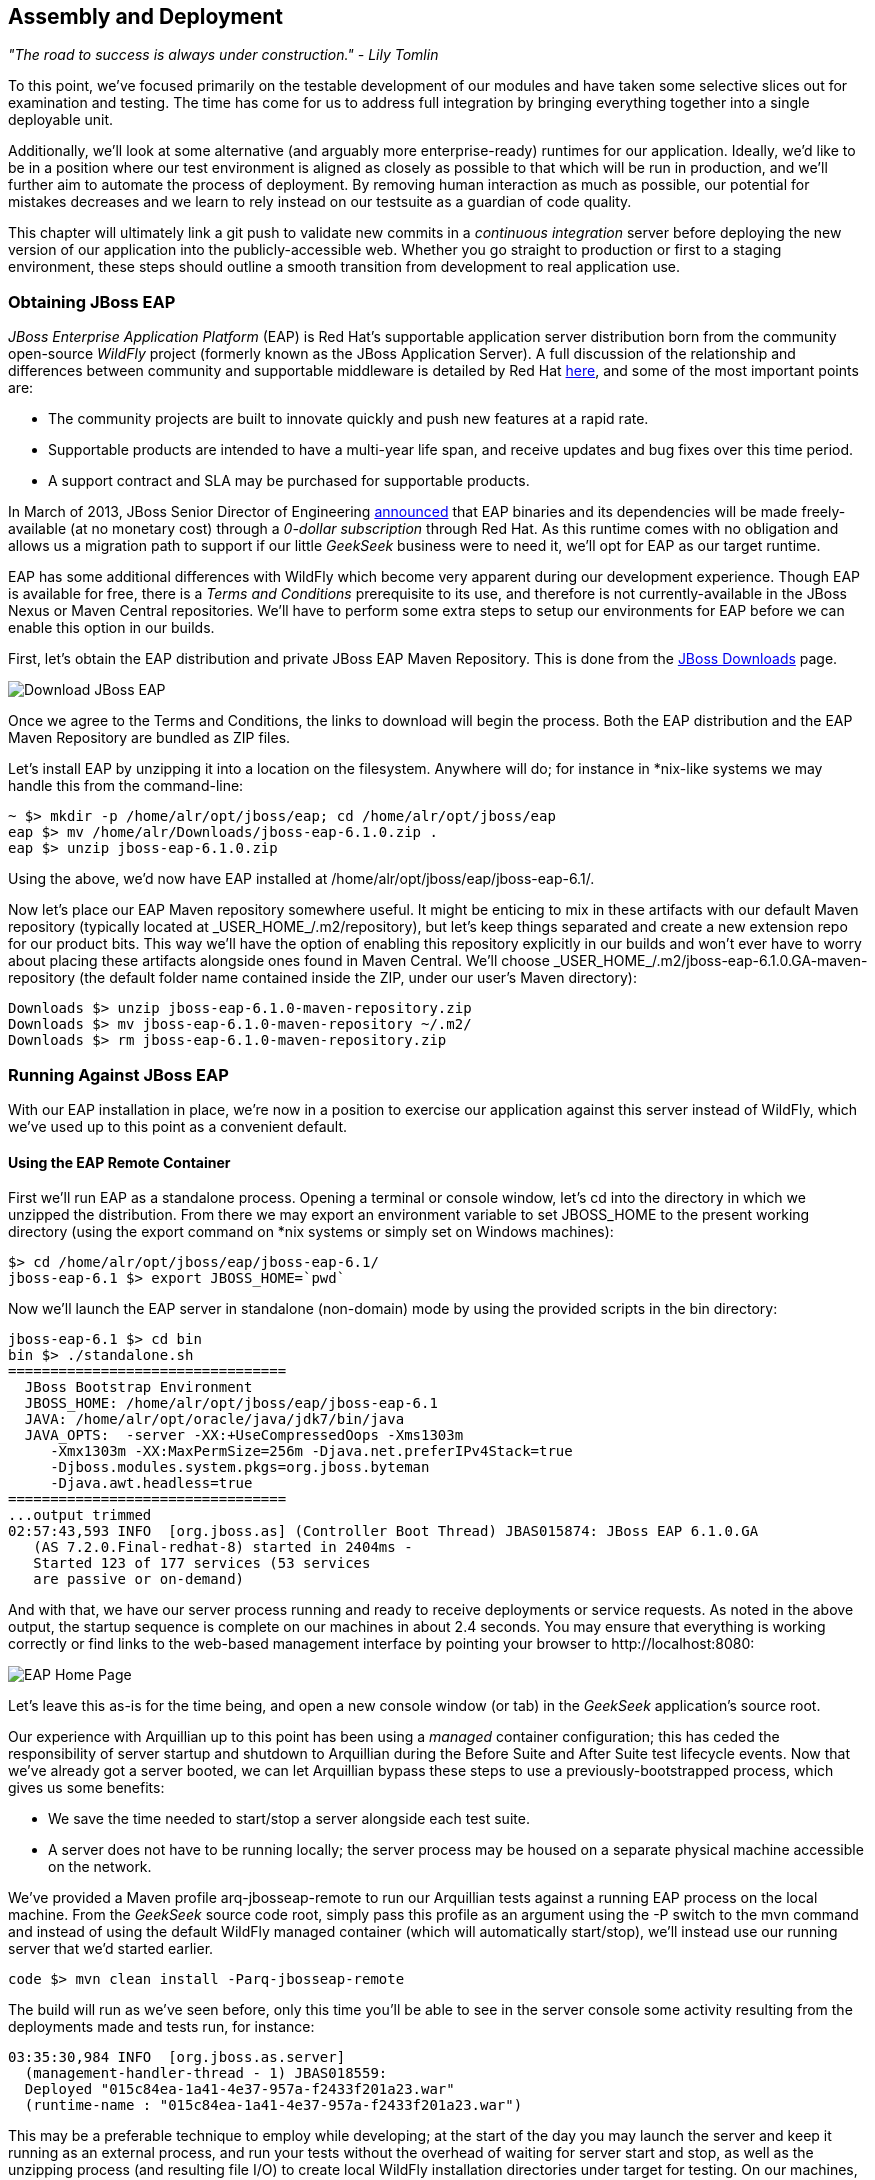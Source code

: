 == Assembly and Deployment

_"The road to success is always under construction." - Lily Tomlin_ 

To this point, we've focused primarily on the testable development of our modules and have taken some selective slices out for examination and testing.  The time has come for us to address full integration by bringing everything together into a single deployable unit.

Additionally, we'll look at some alternative (and arguably more enterprise-ready) runtimes for our application.  Ideally, we'd like to be in a position where our test environment is aligned as closely as possible to that which will be run in production, and we'll further aim to automate the process of deployment.  By removing human interaction as much as possible, our potential for mistakes decreases and we learn to rely instead on our testsuite as a guardian of code quality.

This chapter will ultimately link a +git push+ to validate new commits in a _continuous integration_ server before deploying the new version of our application into the publicly-accessible web.  Whether you go straight to production or first to a staging environment, these steps should outline a smooth transition from development to real application use.

=== Obtaining JBoss EAP

_JBoss Enterprise Application Platform_ (EAP) is Red Hat's supportable application server distribution born from the community open-source _WildFly_ project (formerly known as the JBoss Application Server).  A full discussion of the relationship and differences between community and supportable middleware is detailed by Red Hat http://www.redhat.com/products/jbossenterprisemiddleware/community-enterprise/[here], and some of the most important points are:

* The community projects are built to innovate quickly and push new features at a rapid rate.
* Supportable products are intended to have a multi-year life span, and receive updates and bug fixes over this time period.
* A support contract and SLA may be purchased for supportable products.

In March of 2013, JBoss Senior Director of Engineering https://community.jboss.org/blogs/mark.little/2013/03/07/eap-binaries-available-for-all-developers[announced] that EAP binaries and its dependencies will be made freely-available (at no monetary cost) through a _0-dollar subscription_ through Red Hat.  As this runtime comes with no obligation and allows us a migration path to support if our little _GeekSeek_ business were to need it, we'll opt for EAP as our target runtime.

EAP has some additional differences with WildFly which become very apparent during our development experience.  Though EAP is available for free, there is a _Terms and Conditions_ prerequisite to its use, and therefore is not currently-available in the JBoss Nexus or Maven Central repositories.  We'll have to perform some extra steps to setup our environments for EAP before we can enable this option in our builds.

First, let's obtain the EAP distribution and private JBoss EAP Maven Repository.  This is done from the http://www.jboss.org/jbossas/downloads/[JBoss Downloads] page.

[[Figure10-1]]
image::images/cedj_12in01.png["Download JBoss EAP"]

Once we agree to the Terms and Conditions, the links to download will begin the process.  Both the EAP distribution and the EAP Maven Repository are bundled as ZIP files.

Let's install EAP by unzipping it into a location on the filesystem.  Anywhere will do; for instance in *nix-like systems we may handle this from the command-line:

----
~ $> mkdir -p /home/alr/opt/jboss/eap; cd /home/alr/opt/jboss/eap
eap $> mv /home/alr/Downloads/jboss-eap-6.1.0.zip .
eap $> unzip jboss-eap-6.1.0.zip
----

Using the above, we'd now have EAP installed at +/home/alr/opt/jboss/eap/jboss-eap-6.1/+.

Now let's place our EAP Maven repository somewhere useful.  It might be enticing to mix in these artifacts with our default Maven repository (typically located at +_USER_HOME_/.m2/repository+), but let's keep things separated and create a new extension repo for our product bits.  This way we'll have the option of enabling this repository explicitly in our builds and won't ever have to worry about placing these artifacts alongside ones found in Maven Central.  We'll choose +_USER_HOME_/.m2/jboss-eap-6.1.0.GA-maven-repository+ (the default folder name contained inside the ZIP, under our user's Maven directory):

----
Downloads $> unzip jboss-eap-6.1.0-maven-repository.zip
Downloads $> mv jboss-eap-6.1.0-maven-repository ~/.m2/
Downloads $> rm jboss-eap-6.1.0-maven-repository.zip
----

=== Running Against JBoss EAP

With our EAP installation in place, we're now in a position to exercise our application against this server instead of WildFly, which we've used up to this point as a convenient default.

==== Using the EAP Remote Container

First we'll run EAP as a standalone process.  Opening a terminal or console window, let's +cd+ into the directory in which we unzipped the distribution.  From there we may export an environment variable to set +JBOSS_HOME+ to the present working directory (using the +export+ command on *nix systems or simply +set+ on Windows machines):

----
$> cd /home/alr/opt/jboss/eap/jboss-eap-6.1/
jboss-eap-6.1 $> export JBOSS_HOME=`pwd`
----

Now we'll launch the EAP server in standalone (non-domain) mode by using the provided scripts in the +bin+ directory:

----
jboss-eap-6.1 $> cd bin
bin $> ./standalone.sh
=================================
  JBoss Bootstrap Environment
  JBOSS_HOME: /home/alr/opt/jboss/eap/jboss-eap-6.1
  JAVA: /home/alr/opt/oracle/java/jdk7/bin/java
  JAVA_OPTS:  -server -XX:+UseCompressedOops -Xms1303m 
     -Xmx1303m -XX:MaxPermSize=256m -Djava.net.preferIPv4Stack=true 
     -Djboss.modules.system.pkgs=org.jboss.byteman 
     -Djava.awt.headless=true
=================================
...output trimmed
02:57:43,593 INFO  [org.jboss.as] (Controller Boot Thread) JBAS015874: JBoss EAP 6.1.0.GA 
   (AS 7.2.0.Final-redhat-8) started in 2404ms - 
   Started 123 of 177 services (53 services 
   are passive or on-demand)
----

And with that, we have our server process running and ready to receive deployments or service requests.  As noted in the above output, the startup sequence is complete on our machines in about 2.4 seconds.  You may ensure that everything is working correctly or find links to the web-based management interface by pointing your browser to +http://localhost:8080+:

[[Figure10-2]]
image::images/cedj_12in02.png[EAP Home Page]

Let's leave this as-is for the time being, and open a new console window (or tab) in the _GeekSeek_ application's source root.

Our experience with Arquillian up to this point has been using a _managed_ container configuration; this has ceded the responsibility of server startup and shutdown to Arquillian during the +Before Suite+ and +After Suite+ test lifecycle events.  Now that we've already got a server booted, we can let Arquillian bypass these steps to use a previously-bootstrapped process, which gives us some benefits:

* We save the time needed to start/stop a server alongside each test suite.
* A server does not have to be running locally; the server process may be housed on a separate physical machine accessible on the network.

We've provided a Maven profile +arq-jbosseap-remote+ to run our Arquillian tests against a running EAP process on the local machine.  From the _GeekSeek_ source code root, simply pass this profile as an argument using the +-P+ switch to the +mvn+ command and instead of using the default WildFly managed container (which will automatically start/stop), we'll instead use our running server that we'd started earlier.

----
code $> mvn clean install -Parq-jbosseap-remote
----

The build will run as we've seen before, only this time you'll be able to see in the server console some activity resulting from the deployments made and tests run, for instance:

----
03:35:30,984 INFO  [org.jboss.as.server] 
  (management-handler-thread - 1) JBAS018559: 
  Deployed "015c84ea-1a41-4e37-957a-f2433f201a23.war" 
  (runtime-name : "015c84ea-1a41-4e37-957a-f2433f201a23.war")
----

This may be a preferable technique to employ while developing; at the start of the day you may launch the server and keep it running as an external process, and run your tests without the overhead of waiting for server start and stop, as well as the unzipping process (and resulting file I/O) to create local WildFly installation directories under +target+ for testing.  On our machines, this cuts the total build time from around 3:30 to 2:11 as we exercise quite a few test suites and hence remove a good number of start/stop lifecycle events by using the remote container.

As we're done with the EAP instance we'd started earlier, let's end the process.

----
bin $> ^C
03:45:58,876 INFO  [org.jboss.as] 
  (MSC service thread 1-5) JBAS015950: 
  JBoss EAP 6.1.0.GA (AS 7.2.0.Final-redhat-8) 
  stopped in 127ms
----

==== Using the EAP Managed Container

Of course, the _GeekSeek_ examples also make EAP available for use in _managed_ mode, as we've used before.  As EAP is not currently-available as a distribution in a Maven repository, it'll take a few extra steps for us to enable this layout.

Remember that we above downloaded the EAP Maven Repository.  This is an _extension_ repo; it's meant to serve as an addition to a standard repo like that offered by JBoss Nexus or Maven Central.  As such, it contains EAP-specific artifacts and dependencies only.

Let's begin by unpacking this into a new repository alongside the default +~/.m2/repository+ repo:

----
~ $> cd ~/.m2/
.m2 $> mv /home/alr/Downloads/jboss-eap-6.1.0-maven-repository.zip .
.m2 $> unzip jboss-eap-6.1.0-maven-repository.zip
.m2 $> rm jboss-eap-6.1.0-maven-repository.zip
----

This will leave us with a our new EAP extension repository +jboss-eap-6.1.0.GA-maven-repository+ under our +.m2/+ directory.

Now we must let Maven know about our new repository, so we may define it in the default user-level +~/.m2/settings.xml+.  Note that we're actually free to use any settings file we choose, though if we opt outside of the default settings file we'll have to manually specify our settings configuration to the +mvn+ command using the +-s /path/to/settings/file+ switch.

Add our repository definition inside of a profile, so that we can enable this at-will without affecting other projects.  In this case we create the +jboss-eap-6.1.0+ profile:

----
<?xml version="1.0" encoding="UTF-8"?>
<settings xmlns="http://maven.apache.org/SETTINGS/1.0.0"
          xmlns:xsi="http://www.w3.org/2001/XMLSchema-instance"
          xsi:schemaLocation="http://maven.apache.org/SETTINGS/1.0.0 http://maven.apache.org/xsd/settings-1.0.0.xsd">
...
<profiles>
  <profile>
    <id>jboss-eap-6.1.0</id>
    <repositories>
      <repository>
        <id>jboss-eap-6.1.0-maven-repository</id>
        <name>JBoss EAP 6.1.0 Repository</name>
        <url>file://${user.home}/.m2/jboss-eap-6.1.0.GA-maven-repository</url>
        <layout>default</layout>
        <releases>
          <enabled>true</enabled>
          <updatePolicy>never</updatePolicy>
        </releases>
        <snapshots>
          <enabled>false</enabled>
          <updatePolicy>never</updatePolicy>
        </snapshots>
      </repository>
    </repositories>
  </profile>
  ...
</profiles>
...
</settings>
----

Now, we'll need to again find our EAP ZIP.  Then, using the profile we've created above, we'll deploy our EAP distribution ZIP as a proper Maven artifact into the repository using the Maven +deploy+ plugin.  Remember to pass in our profile from above using the +-P+ switch:

----
mvn deploy:deploy-file -DgroupId=org.jboss.as \
  -DartifactId=jboss-as-dist \
  -Dversion=eap-6.1.0 \
  -Dpackaging=zip \
  -Dfile=/home/alr/Downloads/jboss-eap-6.1.0.zip \
  -DrepositoryId=jboss-eap-6.1.0-maven-repository \
  -Durl=file:///home/alr/.m2/jboss-eap-6.1.0.GA-maven-repository \
  -Pjboss-eap-6.1.0
----

If we've set everything up correctly, we'll see output:

----
[INFO] Scanning for projects...
...
[INFO] 
[INFO] --- maven-deploy-plugin:2.7:deploy-file (default-cli) @ standalone-pom ---
Uploading: file:///home/alr/.m2/jboss-eap-6.1.0.GA-maven-repository/org/jboss/as/jboss-as-dist/eap-6.1.0/jboss-as-dist-eap-6.1.0.zip
Uploaded: file:///home/alr/.m2/jboss-eap-6.1.0.GA-maven-repository/org/jboss/as/jboss-as-dist/eap-6.1.0/jboss-as-dist-eap-6.1.0.zip (112789 KB at 50828.7 KB/sec)
Uploading: file:///home/alr/.m2/jboss-eap-6.1.0.GA-maven-repository/org/jboss/as/jboss-as-dist/eap-6.1.0/jboss-as-dist-eap-6.1.0.pom
Uploaded: file:///home/alr/.m2/jboss-eap-6.1.0.GA-maven-repository/org/jboss/as/jboss-as-dist/eap-6.1.0/jboss-as-dist-eap-6.1.0.pom (431 B at 420.9 KB/sec)
Downloading: file:///home/alr/.m2/jboss-eap-6.1.0.GA-maven-repository/org/jboss/as/jboss-as-dist/maven-metadata.xml
Uploading: file:///home/alr/.m2/jboss-eap-6.1.0.GA-maven-repository/org/jboss/as/jboss-as-dist/maven-metadata.xml
Uploaded: file:///home/alr/.m2/jboss-eap-6.1.0.GA-maven-repository/org/jboss/as/jboss-as-dist/maven-metadata.xml (313 B at 305.7 KB/sec)
...
[INFO] BUILD SUCCESS
[INFO] Total time: 2.911s
[INFO] Finished at: Mon Jun 03 05:30:53 MST 2013
[INFO] Final Memory: 5M/102M
----

And in the +~/.m2/jboss-eap-6.1.0.GA-maven-repository/org/jboss/as/jboss-as-dist+ directory, we should see our EAP distribution ZIP along with some Maven-generated metadata files:

----
$> ls -R
.:
eap-6.1.0           maven-metadata.xml.md5
maven-metadata.xml  maven-metadata.xml.sha1

./eap-6.1.0:
jboss-as-dist-eap-6.1.0.pom
jboss-as-dist-eap-6.1.0.pom.md5
jboss-as-dist-eap-6.1.0.pom.sha1
jboss-as-dist-eap-6.1.0.zip
jboss-as-dist-eap-6.1.0.zip.md5
jboss-as-dist-eap-6.1.0.zip.sha1
----

Now, assuming we enable the +jboss-eap-6.1.0+ profile in our builds, we'll be able to use EAP just as we had for WildFly, as we've assigned it to a proper Maven artifact in the coordinate space +org:jboss.as:jboss-as-dist:eap-6.1.0+.

To run our _GeekSeek_ build with tests against EAP in managed mode, apply the +jboss-eap-6.1.0+ profile to enable our custom repository, and the +arq-jbosseap-managed+ profile to configure Arquillian with the proper adaptors:

----
code $> mvn clean install -Parq-jbosseap-managed,jboss-eap-6.1.0
----

In this fashion, we can now automate our testing with EAP just as we've been doing with WildFly.

=== Continuous Integration and the Authoritative Build Server

The practice of _continuous integration_ involves the frequent pushing of code to a shared mainline, then executing a robust testsuite against it.  Ideally each commit will be tested in this fashion, and while we should strive to run as many tests as are appropriate locally before pushing code to the source repository for all to see, the most reliable agent to verify correctness is our _authoritative build server_.

Our goal here is to set up a continuous integration environment which will serve two primary purposes:

* Run the testsuite in a controlled environment when a +git push+ is made to the authoritative source repository
* Trigger the deployment of the latest version of our application upon build success

In this way we chain events together in order to automate the human action of a code commit all the way through deployment to a publicly-accessible application server.

While we have our choice of build servers and cloud services backing them, we've chosen for our examples the http://jenkins-ci.org/[Jenkins CI Server] (the project forked off http://hudson-ci.org/[Hudson]) run by the http://www.cloudbees.com/[CloudBees] service.  Of course, we could install a CI server and maintain it ourselves, but the excellent folks at CloudBees have proven more than capable at keeping our infrastructure running, patched, and updated.  Additionally, they offer a few extension services (which we'll soon see) that fit well with our desired use cases.  

It's worth noting that the CloudBees team has kindly provided the Arquillian and ShrinkWrap communities with gratis service and support over the past several years, so we'd like to thank them for their contributions in keeping the open-source ecosystem running smoothly.

==== Configuring the _GeekSeek_ Build on CloudBees

As our eventual deployment target will be EAP, we're going to configure CloudBees as our authoritative build server to execute Arquillian tests against the EAP runtime.  Just as we'd run a few extra steps on our local environment to equip the backing Maven repositories with an EAP distribution, we'll have to make the same artifacts available to our CloudBees Jenkins instance.  Luckily, we've already done most of that work locally, so this will mainly be an issue of copying over the EAP Maven repository we already have.

First we'll log into our CloudBees account and select to enter the Jenkins Dashboard from within CloudBees Central.

[[Figure10-3]]
image::images/cedj_12in03.png["CloudBees Jenkins"]

We'll create a +New Job+, assigning it our project name of _GeekSeek_ and selecting a +Maven2/Maven3 Build+ configuration template.

[[Figure10-4]]
image::images/cedj_12in04.png["CloudBees New Job"]

The next step is to configure the build parameters.  First let's set the +SCM+ section to point to our authoritative Git repository; this is where the build will pull code.

[[Figure10-5]]
image::images/cedj_12in05.png["CloudBees SCM"]

Now we'll tell Maven how to run the build; remember, we want to enable the +arq-jbosseap-managed+ profile, so we'll note that in the +Goals and options+ section.  Also, enable our alternative settings file which will expose our +private+ repository to our build.

[[Figure10-6]]
image::images/cedj_12in06.png["CloudBees Build Config"]

==== Populating CloudBees Jenkins with the EAP Repository

CloudBees offers a series of Maven repositories associated with each Jenkins domain.  These are documented http://wiki.cloudbees.com/bin/view/DEV/CloudBees+Private+Maven+Repository[here], and of particular note is the +private+ repository that is made available to us.  We'll be able to write to it and place in artifacts demanded by our builds, yet the visibility permissions associated with the +private+ repo will block the rest of the world from seeing or accessing these resources.

To copy our EAP Maven Repository into the CloudBees Jenkins +private+ repo, we'll make use of the WebDAV protocol, an extension of HTTP which permits writing to WWW resources.  There are a variety of system-dependent tools to mount DAV volumes, and CloudBees addresses some known working techniques in their http://wiki.cloudbees.com/bin/view/DEV/Mounting+DAV+Repositories[documentation].  For illustrative purposes, we'll apply *nix-specific software in this guide, loosely based off the http://wiki.cloudbees.com/bin/view/DEV/CloudBees+Maven+Repository+-+Mounting[CloudBees Linux Documentation].

First we need to install the http://savannah.nongnu.org/projects/davfs2[davfs2] project, a set of libraries enabling the mounting of a WebDAV resource as a standard logical volume.  In most Linux-based systems with a package manager, installation may be done using +apt-get+ or +yum+:

----
$> sudo apt-get install davfs2
----

or

----
$> sudo yum install davfs2
----

Next we'll ensure that our +/etc/conf/davfs2/davfs2.conf+ configuration file is set up appropriately; be sure to edit yours to match the following:

----
$> cat /etc/davfs2/davfs2.conf
use_locks 0
ask_auth 1
if_match_bug 1
----
The last line is unique to Ubuntu-based x64 systems, details: https://bugs.launchpad.net/ubuntu/+source/davfs2/+bug/466960

Now we may create a directory which will act as our mounting point; we've chosen +/mnt/cloudbees/arquillian/private+:

----
$> mkdir -p /mnt/cloudbees/arquillian/private
----

The +fstab+ utility on *nix systems acts to automatically handle mounting to registered endpoints.  It's configured in +/etc/fstab+, so using your favorite text editor, add the following line (replacing your own parameters) to the configuration:

----
# Arquillian WebDAV on CloudBees
https://repository-{domainId}.forge.cloudbees.com/private/ {/mnt/location/path} davfs rw,user,noauto,conf=/etc/davfs2/davfs2.conf,uid=$UID 0 0
----

The +private+ repository requires authentication, so we must add authentication information to +/etc/davfs2/secrets+:

----
{/mnt/location/path}   {cloudbees username}   {password}
----

Note the CloudBees username here is available on the details page under "Authenticated Access", located at https://forge.cloudbees.com/a/_domainId_/repositories/private:

[[Figure10-7]]
image::images/cedj_12in07.png["CloudBees Authenticated Access"]

Now we should be ready to mount our volume (subsequent reboots to the system should do this automatically due to our +fstab+ configuration).

----
$> sudo mount /mnt/cloudbees/arquillian/private/
----

With our volume mounted, any file activities we make under +/mnt/cloudbees/arquillian/private/+ will be reflected in our remote +private+ CloudBees Maven Repository.  Let's copy the contents of the JBoss EAP Maven Repository into +private+:

----
sudo cp -Rv ~/.m2/jboss-eap-6.1.0.GA-maven-repository/* \
  /mnt/cloudbees/arquillian/private/
----

This may take some time as we copy all artifacts and the directory structure over the network.

We must also enable this private repository in our build configuration.  In the private repo (which we have mounted) is a file +maven/settings.xml+.  We'll edit it to add the following sections:

Under +<servers>+:
----
<server>
  <id>cloudbees-private-maven-repository</id>
  <username>{authorized_username}</username>
  <password>{authorized_password}</password>
  <filePermissions>664</filePermissions>
  <directoryPermissions>775</directoryPermissions>
</server>
----

And under +<profiles>+:
----
<profile>
  <id>cloudbees.private.maven.repository</id>
  <activation>
    <property>
      <name>!cloudbees.private.maven.repository.off</name>
    </property>
  </activation>
  <repositories>
  <repository>
    <id>cloudbees-private-maven-repository</id>
    <url>https://repository-arquillian.forge.cloudbees.com/private</url>
    <releases>
      <enabled>true</enabled>
    </releases>
    <snapshots>
      <enabled>false</enabled>
    </snapshots>
  </repository>
 </repositories>
</profile>
----

Keep in mind that some mounting systems (including +davfs2+) may cache content locally, and avoid flushing bytes to the remote CloudBees DAV repository immediately for performance reasons.  In order to force a flush, we can unmount, then remount the volume:

----
$> sudo umount /mnt/cloudbees/arquillian/private
$> sudo mount -a
----

Note: it's not atypical for large hold times while the cache synchronizes over the network:

----
/sbin/umount.davfs: waiting while mount.davfs (pid 11125) synchronizes the cache ....
----

Now we can manually trigger a build of our project, and if all's set up correctly, we'll see our test result come out clear.

==== Automatic Building on +Git Push+ Events

Let's take things one step further in terms of automation.  We don't have to press the +Build Now+ button on our CI server every time we'd like to run a build.  With some extra configuration we can set up a trigger for new +git push+ events on the authoritative source repository to start a new CI build.

CloudBees http://developer.cloudbees.com/bin/view/DEV/GitHub+Commit+Hooks+HOWTO[documents this process], and we'll follow along these guidelines.  

First we must log into the CloudBees Jenkins home and select the "GitHub" plugin for installation at the +Manage Jenkins+ > +Manage Plugins+ screen.  Jenkins will download and install the plugin, then reboot the instance.  Then we may go to +Manage Jenkins+ > +Configure System+ and select "Manually manage hook URLs" under the "GitHub Web Hook" setting.  Save and exit the screen.

With our Jenkins instance configured, now we should enable GitHub triggers in our build job configuration.  Check the box "Build when a change is pushed to GitHub" under "Build Triggers" on the build configuration page, then save.

That will handle the CloudBees Jenkins side of the integration.

In GitHub, we may now visit our repository's home, and select +Settings+ > +Service Hooks+ > +WebHook URLs+.  Add a URL with the format +https://_domainId_.ci.cloudbees.com/github-webhook+.  This will instruct GitHub to send an HTTP POST request to CloudBees containing information about the new push, and CloudBees will take it from there.

[[Figure10-8]]
image::images/cedj_12in08.png[GitHub WebHook URLs]

From here on out, new commits pushed to the GitHub repository will trigger a build on the CloudBees Jenkins instance.  In this way we can nicely create a pipeline of build-related actions, triggered easily by our committing new work upstream.

Note that this is simply one mechanism of chaining together actions from a git push, and it relies on the GitHub and CloudBees services specifically.  Of course, there are many other custom and thirdparty services available, and the choice will ultimately be yours based upon your needs.  This configuration is offered merely to prove the concept and provide a base implementation (and also it drives the software examples for this book).

=== Pushing to Staging and Production

With a working build to validate our tests and assemble the final deployable unit(s), we're now free to push our application out to a publicly-accessible runtime.  In most cases, we'd like to first target a staging server that may be accessed only by members of our team before going public, but the choice for that extra stage is left to the reader's discretion.  For the purposes of our _GeekSeek_ application, we'll allow commits that pass the testsuite to go straight to the public WWW on OpenShift.

==== Setting Up the OpenShift Application

First, let's create our new application by logging into OpenShift and selecting +Add Application+:

[[Figure10-9]]
image::images/cedj_12in09.png[Add Application]

As EAP will be our target runtime, we'll select the "JBoss Enterprise Application Platform 6.0" cartridge, a pre-built environment for applications targeting EAP.

[[Figure10-10]]
image::images/cedj_12in10.png[JBoss EAP Cartridge]

Next we'll assign our application with a name unique to our account's domain.

[[Figure10-11]]
image::images/cedj_12in11.png[New App Name]

And when we've reviewed the configuration, hitting "Create Application" will instruct OpenShift to provision a new namespace and backing infrastructure for our application.

[[Figure10-12]]
image::images/cedj_12in12.png[Create Application]

When the process is completed, a default landing page will be accessible to us (and anyone in the world) from the browser.

[[Figure10-13]]
image::images/cedj_12in13.png[Welcome to OpenShift]

The default DNS record will be in format +http://_appName_-_domainId_.rhcloud.com+.  It's likely that this isn't really the name we desire for public consumption, so let's add our own custom DNS name.

This is a two step process:

1) Create a DNS entry with your domain registrar or DNS Management interface to point to +http://_appName_-_domainId_.rhcloud.com+.  In our case, we'll opt for a subdomain, which amounts to a +CNAME+ record.  Consult your domain authority for the specifics of this step, but generally you might be presented with a screen that looks similar to:

[[Figure10-14]]
image::images/cedj_12in14.png[Add CNAME]


2) Add an "alias" in your OpenShift application's configuration.  This may be done via the web interface:

[[Figure10-15]]
image::images/cedj_12in15.png[Add Alias]

Alternatively, you may acquire the https://www.openshift.com/developers/rhc-client-tools-install[OpenShift client-side command-line tools].  These rely on a Ruby installation of 1.8.7 or greater on your system, and are obtained by installing a Ruby gem:

----
$> sudo gem install rhc
----

Once the gem is installed, you may add the domain record to OpenShift using the command +rhc alias add _appName_ _alias_ -l _username_+, for instance:

----
$> $ rhc alias add geekseek geekseek.continuousdev.org -l admin@continuousdev.org
Password: *****************

Alias 'geekseek.continuousdev.org' has been added.
----

Assuming the CNAME is properly set up with your domain registrar, the record has percolated through the network's DNS tree (which may or may not take some time), and the alias is set up correctly, your application should now be available directly at the provided alias.  In our case, this is +http://geekseek.continuousdev.org/+.

==== Removing the Default OpenShift Application

Now let's clear the way for our real application.  First we'll clone the OpenShift application repository into our local workspace.  The Git URL for your application is displayed on the application's status screen on your OpenShift account.  The +git clone+ command will look a little like this:

----
$> git clone ssh://(somehash))@geekseek-continuousdev.rhcloud.com/~/git/geekseek.git/
Cloning into 'geekseek'...
The authenticity of host 'geekseek-continuousdev.rhcloud.com (72.44.62.62)' can't be established.
RSA key fingerprint is cf:ee:77:cb:0e:fc:02:d7:72:7e:ae:80:c0:90:88:a7.
Are you sure you want to continue connecting (yes/no)? yes
Warning: Permanently added 'geekseek-continuousdev.rhcloud.com,72.44.62.62' (RSA) to the list of known hosts.
remote: Counting objects: 39, done.
remote: Compressing objects: 100% (31/31), done.
remote: Total 39 (delta 1), reused 0 (delta 0)
Receiving objects: 100% (39/39), 19.98 KiB, done.
Resolving deltas: 100% (1/1), done.
----

Now we have a full copy of the OpenShift application's repository on our local disk.  Because we don't need the default landing page shown in the screenshot above, we can safely remove it.  This is easily enough done by +cd+-ing into our repository directory, removing the files in question with +git rm+, committing the changes, and then pushing the commit to the remote OpenShift repository.

----
$> cd geekseek
geekseek $>  git rm -rf pom.xml src/
rm 'pom.xml'
rm 'src/main/java/.gitkeep'
rm 'src/main/resources/.gitkeep'
rm 'src/main/webapp/WEB-INF/web.xml'
rm 'src/main/webapp/images/jbosscorp_logo.png'
rm 'src/main/webapp/index.html'
rm 'src/main/webapp/snoop.jsp'
geekseek $> git commit -m 'Remove OpenShift default application structure'
geekseek $> git push origin master
----

When the +git push+ command concludes and the remote build is complete, reloading our application in the web browser should now yield us a blank page, as we've deleted the only content in the OpenShift repo.  We'll replace that with fresh content from our CI builds.

==== Pushing From the CI Build Job to OpenShift

The final piece of the automated deployment puzzle lies in deploying artifacts built from our CI server into our runtime environment.  In our case, this amounts to configuring the CloudBees Jenkins instance to perform some Git operations against our OpenShift repository.

We'll need to allow access for CloudBees Jenkins to interact with the OpenShift repository.  On the "Configure" screen for our CI job is a section entitled "CloudBees DEV@Cloud Authorization", which contains our public key.  Copy this to your OS's clipboard.

[[Figure10-16]]
image::images/cedj_12in16.png[CloudBees SSH Public Key]

Then log into your OpenShift Management Console and select https://openshift.redhat.com/app/console/settings[Settings]; there will be a dialog to manage the public keys allowed access to our repository.  Add the CloudBees Jenkins key by pasting it here.

[[Figure10-17]]
image::images/cedj_12in17.png[OpenShift Public Keys]

Switching back to our Jenkins job configuration screen, towards the bottom is a section where we may add "Post Build" steps.  Let's create a shell-based action which will be set to execute only upon successful build.

[[Figure10-18]]
image::images/cedj_12in18.png[CloudBees Post Build]

The following script will handle the task for us.

----
if [ -d geekseek ]; then
  cd geekseek
  if [ -f deployments/ROOT.war ]; then
    rm -rf deployments/ROOT.war
  fi
  git pull origin master
else
  git clone ssh://51abd6c84382ec5c160002e2@geekseek-continuousdev.rhcloud.com/~/git/geekseek.git/
  cd geekseek  
fi

cp $WORKSPACE/code/application/application/target/*.war deployments/ROOT.war
touch deployments/ROOT.WAR.dodeploy
git add -Av
COMMIT_MESSAGE='Updated application from '
COMMIT_MESSAGE=$COMMIT_MESSAGE$BUILD_URL
git commit -m "$COMMIT_MESSAGE"
git push origin master
----

Let's see what's going on here.  First we have some bash logic to either clone the remote OpenShift repository if this node hasn't already, or update the existing copy.  Then we copy the final deployable web application WAR into the +deployments+ directory of the repository, renaming it to +ROOT.war+ so that this acts as our application servicing requests from the web root.  Also, we'll add or update an empty +ROOT.war.dodeploy+ file to let OpenShift know that we want this application deployed when it's discovered (full documentation on this feature is https://access.redhat.com/site/documentation/en-US/OpenShift/2.0/html/User_Guide/sect-OpenShift-User_Guide-Deploying_JBoss_Applications-Example_JBoss_Application_Deployment_Workflows.html[available on the OpenShift site]).  Finally, we add our changes to be staged for commit, perform the commit, and then push the changes to our remote OpenShift repository.

As we've seen before, OpenShift will dutifully exercise the remote operations to redeploy our application and make it available for our use.

Using the OpenShift client command-line tools, we can tail the server logs for the application to monitor status:

----
$> rhc tail {openshift_appname} -l {openshift_username}
----

If we look closely, we'll see that the application has deployed, and is ready for use!

----
2013/06/04 05:38:52,413 INFO  [org.jboss.as.server] 
  (ServerService Thread Pool -- 36) JBAS018559: 
  Deployed "ROOT.war" (runtime-name : "ROOT.war")
----
